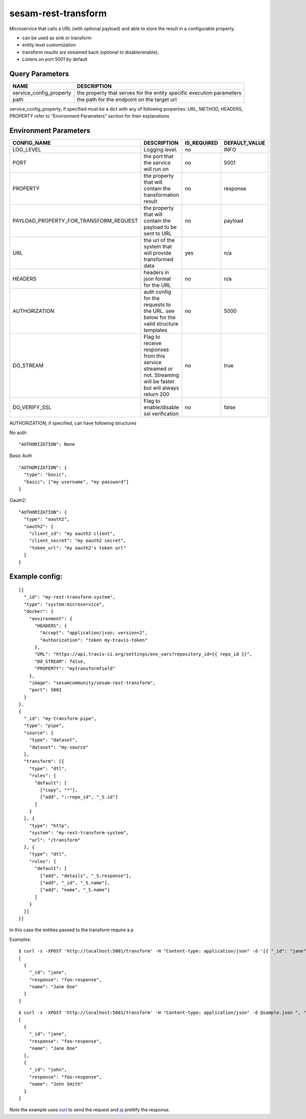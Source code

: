 ====================
sesam-rest-transform
====================

Microservice that calls a URL (with optional payload) and able to store the result in a configurable property.

.. image:: https://travis-ci.org/sesam-community/rest-transform.svg?branch=master
    :target: https://travis-ci.org/sesam-community/rest-transform


* can be used as sink or transform
* entity level customization
* transform results are streamed back (optional to disable/enable).
* Listens on port 5001 by default

Query Parameters
######################

.. csv-table::
   :header: "NAME","DESCRIPTION"

   "service_config_property", "the property that serves for the entity specific execution parameters"
   "path", "the path for the endpoint on the target url"

service_config_property, if specified must be a dict with any of following properties:
URL, METHOD, HEADERS, PROPERTY
refer to "Environment Parameters" section for their explanations

Environment Parameters
######################

.. csv-table::
  :header: "CONFIG_NAME","DESCRIPTION","IS_REQUIRED","DEFAULT_VALUE"

  "LOG_LEVEL", "Logging level.", "no", "INFO"
  "PORT", "the port that the service will run on", "no", "5001"
  "PROPERTY", "the property that will contain the transformation result", "no", "response"
  "PAYLOAD_PROPERTY_FOR_TRANSFORM_REQUEST", "the property that will contain the payload to be sent to URL", "no", "payload"
  "URL", "the url of the system that will provide transformed data", "yes", "n/a"
  "HEADERS", "headers in json format for the URL", "no", "n/a"
  "AUTHORIZATION", "auth config for the requests to the URL. see below for the valid structure templates", "no", "5000"
  "DO_STREAM", "Flag to receive responses from this service streamed or not. Streaming will be faster but will always return 200", "no", "true"
  "DO_VERIFY_SSL", "Flag to enable/disable ssl verification", "no", "false"

AUTHORIZATION, if specified, can have following structures

No auth:
::

    "AUTHORIZATION": None

Basic Auth
::

    "AUTHORIZATION": {
      "type": "basic",
      "basic": ["my username", "my password"]
    }

Oauth2:
::

    "AUTHORIZATION": {
      "type": "oauth2",
      "oauth2": {
        "client_id": "my oauth2 client",
        "client_secret": "my oauth2 secret",
        "token_url": "my oauth2's token url"
      }
    }






Example config:
########
::

    [{
      "_id": "my-rest-transform-system",
      "type": "system:microservice",
      "docker": {
        "environment": {
          "HEADERS": {
            "Accept": "application/json; version=2",
            "Authorization": "token my-travis-token"
          },
          "URL": "https://api.travis-ci.org/settings/env_vars?repository_id={{ repo_id }}",
          "DO_STREAM": false,
          "PROPERTY": "mytransformfield"
        },
        "image": "sesamcommunity/sesam-rest-transform",
        "port": 5001
      }
    },
    {
      "_id": "my-transform-pipe",
      "type": "pipe",
      "source": {
        "type": "dataset",
        "dataset": "my-source"
      },
      "transform": [{
        "type": "dtl",
        "rules": {
          "default": [
            ["copy", "*"],
            ["add", "::repo_id", "_S.id"]
          ]
        }
      }, {
        "type": "http",
        "system": "my-rest-transform-system",
        "url": "/transform"
      }, {
        "type": "dtl",
        "rules": {
          "default": [
            ["add", "details", "_S.response"],
            ["add", "_id", "_S.name"],
            ["add", "name", "_S.name"]
          ]
        }
      }]
    }]

In this case the entities passed to the transform require a p


Examples:

::

   $ curl -s -XPOST 'http://localhost:5001/transform' -H "Content-type: application/json" -d '[{ "_id": "jane", "name": "Jane Doe" }]' ", " jq -S .
   [
     {
       "_id": "jane",
       "response": "foo-response",
       "name": "Jane Doe"
     }
   ]

::

   $ curl -s -XPOST 'http://localhost:5001/transform' -H "Content-type: application/json" -d @sample.json ", "jq -S .
   [
     {
       "_id": "jane",
       "response": "foo-response",
       "name": "Jane Doe"
     },
     {
       "_id": "john",
       "response": "foo-response",
       "name": "John Smith"
     }
   ]

Note the example uses `curl <https://curl.haxx.se/>`_ to send the request and `jq <https://stedolan.github.io/jq/>`_ prettify the response.
